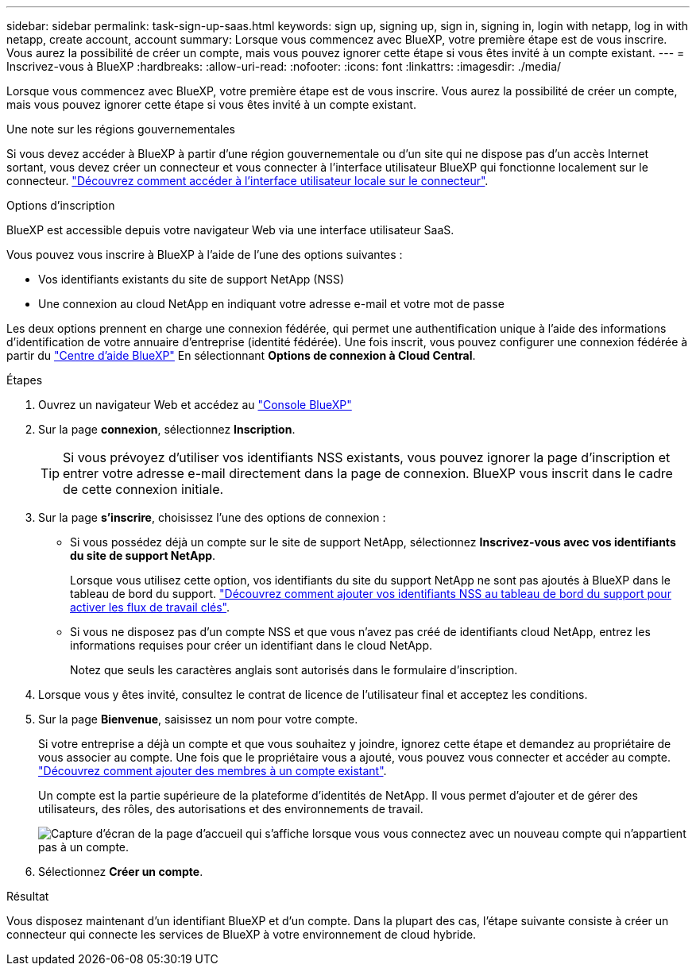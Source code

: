 ---
sidebar: sidebar 
permalink: task-sign-up-saas.html 
keywords: sign up, signing up, sign in, signing in, login with netapp, log in with netapp, create account, account 
summary: Lorsque vous commencez avec BlueXP, votre première étape est de vous inscrire. Vous aurez la possibilité de créer un compte, mais vous pouvez ignorer cette étape si vous êtes invité à un compte existant. 
---
= Inscrivez-vous à BlueXP
:hardbreaks:
:allow-uri-read: 
:nofooter: 
:icons: font
:linkattrs: 
:imagesdir: ./media/


[role="lead"]
Lorsque vous commencez avec BlueXP, votre première étape est de vous inscrire. Vous aurez la possibilité de créer un compte, mais vous pouvez ignorer cette étape si vous êtes invité à un compte existant.

.Une note sur les régions gouvernementales
Si vous devez accéder à BlueXP à partir d'une région gouvernementale ou d'un site qui ne dispose pas d'un accès Internet sortant, vous devez créer un connecteur et vous connecter à l'interface utilisateur BlueXP qui fonctionne localement sur le connecteur. link:task-managing-connectors.html#access-the-local-ui["Découvrez comment accéder à l'interface utilisateur locale sur le connecteur"].

.Options d'inscription
BlueXP est accessible depuis votre navigateur Web via une interface utilisateur SaaS.

Vous pouvez vous inscrire à BlueXP à l'aide de l'une des options suivantes :

* Vos identifiants existants du site de support NetApp (NSS)
* Une connexion au cloud NetApp en indiquant votre adresse e-mail et votre mot de passe


Les deux options prennent en charge une connexion fédérée, qui permet une authentification unique à l'aide des informations d'identification de votre annuaire d'entreprise (identité fédérée). Une fois inscrit, vous pouvez configurer une connexion fédérée à partir du https://cloud.netapp.com/help-center["Centre d'aide BlueXP"^] En sélectionnant *Options de connexion à Cloud Central*.

.Étapes
. Ouvrez un navigateur Web et accédez au https://console.bluexp.netapp.com["Console BlueXP"^]
. Sur la page *connexion*, sélectionnez *Inscription*.
+

TIP: Si vous prévoyez d'utiliser vos identifiants NSS existants, vous pouvez ignorer la page d'inscription et entrer votre adresse e-mail directement dans la page de connexion. BlueXP vous inscrit dans le cadre de cette connexion initiale.

. Sur la page *s'inscrire*, choisissez l'une des options de connexion :
+
** Si vous possédez déjà un compte sur le site de support NetApp, sélectionnez *Inscrivez-vous avec vos identifiants du site de support NetApp*.
+
Lorsque vous utilisez cette option, vos identifiants du site du support NetApp ne sont pas ajoutés à BlueXP dans le tableau de bord du support. link:task-adding-nss-accounts.html["Découvrez comment ajouter vos identifiants NSS au tableau de bord du support pour activer les flux de travail clés"].

** Si vous ne disposez pas d'un compte NSS et que vous n'avez pas créé de identifiants cloud NetApp, entrez les informations requises pour créer un identifiant dans le cloud NetApp.
+
Notez que seuls les caractères anglais sont autorisés dans le formulaire d'inscription.



. Lorsque vous y êtes invité, consultez le contrat de licence de l'utilisateur final et acceptez les conditions.
. Sur la page *Bienvenue*, saisissez un nom pour votre compte.
+
Si votre entreprise a déjà un compte et que vous souhaitez y joindre, ignorez cette étape et demandez au propriétaire de vous associer au compte. Une fois que le propriétaire vous a ajouté, vous pouvez vous connecter et accéder au compte. link:task-managing-netapp-accounts.html#adding-users["Découvrez comment ajouter des membres à un compte existant"].

+
Un compte est la partie supérieure de la plateforme d'identités de NetApp. Il vous permet d'ajouter et de gérer des utilisateurs, des rôles, des autorisations et des environnements de travail.

+
image:screenshot-account-selection.png["Capture d'écran de la page d'accueil qui s'affiche lorsque vous vous connectez avec un nouveau compte qui n'appartient pas à un compte."]

. Sélectionnez *Créer un compte*.


.Résultat
Vous disposez maintenant d'un identifiant BlueXP et d'un compte. Dans la plupart des cas, l'étape suivante consiste à créer un connecteur qui connecte les services de BlueXP à votre environnement de cloud hybride.
